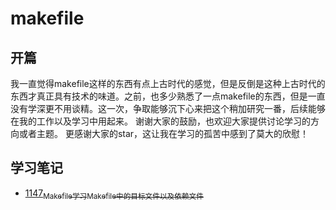 * makefile
** 开篇
我一直觉得makefile这样的东西有点上古时代的感觉，但是反倒是这种上古时代的东西才真正具有技术的味道。之前，也多少熟悉了一点makefile的东西，但是一直没有学深更不用谈精。这一次，争取能够沉下心来把这个稍加研究一番，后续能够在我的工作以及学习中用起来。
谢谢大家的鼓励，也欢迎大家提供讨论学习的方向或者主题。
更感谢大家的star，这让我在学习的孤苦中感到了莫大的欣慰！
** 学习笔记
- [[https://greyzhang.blog.csdn.net/article/details/122934268][1147_Makefile学习_Makefile中的目标文件以及依赖文件]]

